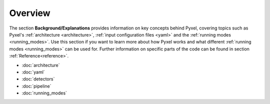.. _background:

========
Overview
========

The section  **Background/Explanations** provides information on key concepts behind Pyxel,
covering topics such as Pyxel's :ref:`architecture <architecture>`,
:ref:`input configuration files <yaml>` and the :ref:`running modes <running_modes>`.
Use this section if you want to learn more about how Pyxel works
and what different :ref:`running modes <running_modes>` can be used for.
Further information on specific parts of the code can be found in section :ref:`Reference<reference>`.

* :doc:`architecture`
* :doc:`yaml`
* :doc:`detectors`
* :doc:`pipeline`
* :doc:`running_modes`
